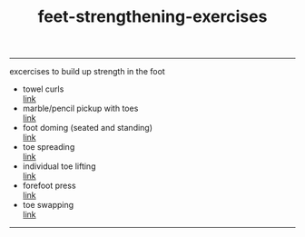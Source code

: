 :PROPERTIES:
:ID:       70031794-dec8-42cf-80cf-b540cfab41a1
:END:
#+title: feet-strengthening-exercises
-----

#+BEGIN_VERSE
excercises to build up strength in the foot

#+END_VERSE



- towel curls \\
  [[https://www.solescience.ca/foot-strengthening-7-exercises-boost-foot-strength/][link]]
- marble/pencil pickup with toes \\
  [[https://www.solescience.ca/foot-strengthening-7-exercises-boost-foot-strength/][link]]
- foot doming (seated and standing) \\
  [[https://www.solescience.ca/foot-strengthening-7-exercises-boost-foot-strength/][link]]
- toe spreading \\
  [[https://www.solescience.ca/foot-strengthening-7-exercises-boost-foot-strength/][link]]
- individual toe lifting \\
  [[https://www.solescience.ca/foot-strengthening-7-exercises-boost-foot-strength/][link]]
- forefoot press \\
  [[https://www.solescience.ca/foot-strengthening-7-exercises-boost-foot-strength/][link]]
- toe swapping \\
  [[https://www.solescience.ca/foot-strengthening-7-exercises-boost-foot-strength/][link]]
  
-----
